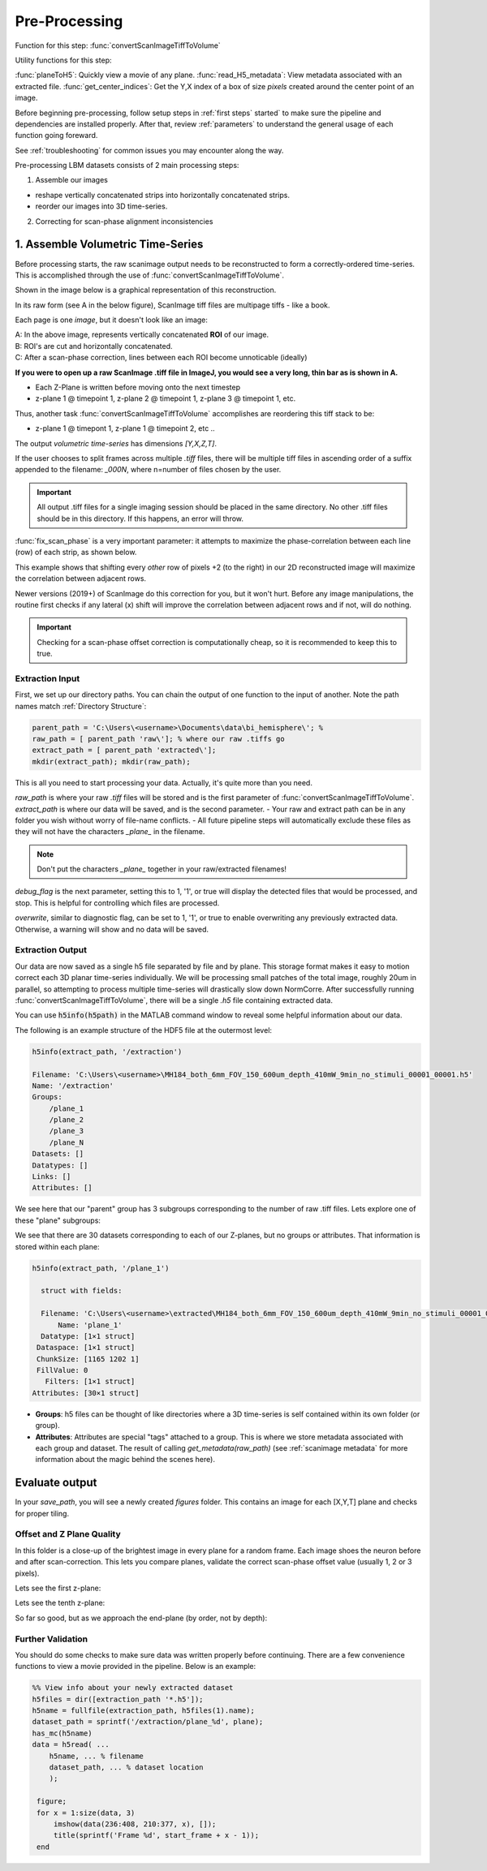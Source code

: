 
Pre-Processing
#############################

Function for this step: :func:`convertScanImageTiffToVolume`

Utility functions for this step:

:func:`planeToH5`: Quickly view a movie of any plane.
:func:`read_H5_metadata`: View metadata associated with an extracted file.
:func:`get_center_indices`: Get the Y,X index of a box of size `pixels` created around the center point of an image.

Before beginning pre-processing, follow setup steps in :ref:`first steps` started` to make sure the pipeline and dependencies are installed properly.
After that, review :ref:`parameters` to understand the general usage of each function going foreward.

See :ref:`troubleshooting` for common issues you may encounter along the way.

Pre-processing LBM datasets consists of 2 main processing steps:

1. Assemble our images

- reshape vertically concatenated strips into horizontally concatenated strips.
- reorder our images into 3D time-series.

2. Correcting for scan-phase alignment inconsistencies

.. _assembly:

1. Assemble Volumetric Time-Series
================================================================

Before processing starts, the raw scanimage output needs to be reconstructed to form a correctly-ordered time-series.
This is accomplished through the use of :func:`convertScanImageTiffToVolume`.

Shown in the image below is a graphical representation of this reconstruction.

In its raw form (see A in the below figure), ScanImage tiff files are multipage tiffs - like a book.

Each page is one *image*, but it doesn't look like an image:

.. image:: ../_static/_images/extraction/extraction_diagram.png

| A: In the above image, represents vertically concatenated **ROI** of our image.
| B: ROI's are cut and horizontally concatenated.
| C: After a scan-phase correction, lines between each ROI become unnoticable (ideally)

**If you were to open up a raw ScanImage .tiff file in ImageJ, you would see a very long, thin bar as is shown in A.**

- Each Z-Plane is written before moving onto the next timestep
- z-plane 1 @ timepoint 1, z-plane 2 @ timepoint 1, z-plane 3 @ timepoint 1, etc.

Thus, another task :func:`convertScanImageTiffToVolume` accomplishes are reordering this tiff stack to be:

- z-plane 1 @ timepont 1, z-plane 1 @ timepoint 2, etc ..

The output `volumetric time-series` has dimensions `[Y,X,Z,T]`.

If the user chooses to split frames across multiple `.tiff` files, there will be multiple tiff files in ascending order
of a suffix appended to the filename: `_000N`, where n=number of files chosen by the user.

.. important::

    All output .tiff files for a single imaging session should be placed in the same directory.
    No other .tiff files should be in this directory. If this happens, an error will throw.

.. _scan_phase:

:func:`fix_scan_phase` is a very important parameter: it attempts to maximize the phase-correlation between each line (row) of each strip, as shown below.

This example shows that shifting every *other* row of pixels +2 (to the right) in our 2D reconstructed image will maximize the correlation between adjacent rows.

.. thumbnail:: ../_static/_images/offset/plane_1.png

Newer versions (2019+) of ScanImage do this correction for you, but it won't hurt. Before any image manipulations, the routine first checks if any lateral (x) shift
will improve the correlation between adjacent rows and if not, will do nothing.

.. important::

    Checking for a scan-phase offset correction is computationally cheap, so it is recommended to keep this to true.

Extraction Input
****************************************************************

First, we set up our directory paths. You can chain the output of one function to the input of another. Note the path names match :ref:`Directory Structure`:

.. code-block:: MATLAB

    parent_path = 'C:\Users\<username>\Documents\data\bi_hemisphere\'; %
    raw_path = [ parent_path 'raw\']; % where our raw .tiffs go
    extract_path = [ parent_path 'extracted\'];
    mkdir(extract_path); mkdir(raw_path);


This is all you need to start processing your data. Actually, it's quite more than you need.

`raw_path` is where your raw `.tiff` files will be stored and is the first parameter of :func:`convertScanImageTiffToVolume`.
`extract_path` is where our data will be saved, and is the second parameter.
- Your raw and extract path can be in any folder you wish without worry of file-name conflicts.
- All future pipeline steps will automatically exclude these files as they will not have the characters `_plane_` in the filename.

.. note::

   Don't put the characters `_plane_` together in your raw/extracted filenames!

`debug_flag` is the next parameter, setting this to 1, '1', or true will display the detected files that would be processed, and stop. This is helpful for controlling which files are processed.

`overwrite`, similar to diagnostic flag, can be set to 1, '1', or true to enable overwriting any previously extracted data. Otherwise, a warning will show and no data will be saved.


Extraction Output
****************************************************************

Our data are now saved as a single h5 file separated by file and by plane. This storage format
makes it easy to motion correct each 3D planar time-series individually. We will be processing small patches of the total image,
roughly 20um in parallel, so attempting to process multiple time-series will drastically slow down NormCorre.
After successfully running :func:`convertScanImageTiffToVolume`, there will be a single `.h5` file containing extracted data.

You can use :code:`h5info(h5path)` in the MATLAB command window to reveal some helpful information about our data.

The following is an example structure of the HDF5 file at the outermost level:

.. code-block:: MATLAB

    h5info(extract_path, '/extraction')

    Filename: 'C:\Users\<username>\MH184_both_6mm_FOV_150_600um_depth_410mW_9min_no_stimuli_00001_00001.h5'
    Name: '/extraction'
    Groups:
        /plane_1
        /plane_2
        /plane_3
        /plane_N
    Datasets: []
    Datatypes: []
    Links: []
    Attributes: []

We see here that our "parent" group has 3 subgroups corresponding to the number of raw .tiff files. Lets explore one of these "plane" subgroups:

We see that there are 30 datasets corresponding to each of our Z-planes, but no groups or attributes. That information is stored within each plane:

.. code-block:: MATLAB

    h5info(extract_path, '/plane_1')

      struct with fields:

      Filename: 'C:\Users\<username>\extracted\MH184_both_6mm_FOV_150_600um_depth_410mW_9min_no_stimuli_00001_00001.h5'
          Name: 'plane_1'
      Datatype: [1×1 struct]
     Dataspace: [1×1 struct]
     ChunkSize: [1165 1202 1]
     FillValue: 0
       Filters: [1×1 struct]
    Attributes: [30×1 struct]

- **Groups**: h5 files can be thought of like directories where a 3D time-series is self contained within its own folder (or group).
- **Attributes**: Attributes are special "tags" attached to a group. This is where we store metadata associated with each group and dataset. The result of calling `get_metadata(raw_path)` (see :ref:`scanimage metadata` for more information about the magic behind the scenes here).

Evaluate output
======================

In your `save_path`, you will see a newly created `figures` folder. This contains an image for each [X,Y,T] plane and checks for proper tiling.

Offset and Z Plane Quality
***********************************

In this folder is a close-up of the brightest image in every plane for a random frame. Each
image shoes the neuron before and after scan-correction. This lets you compare planes, validate the correct
scan-phase offset value (usually 1, 2 or 3 pixels).

Lets see the first z-plane:

.. thumbnail:: ../_static/_images/offset/offset_1.svg

Lets see the tenth z-plane:

.. thumbnail:: ../_static/_images/offset/plane_1.png

So far so good, but as we approach the end-plane (by order, not by depth):

.. thumbnail:: ../_static/_images/offset/plane_30.png

Further Validation
**********************

You should do some checks to make sure data was written properly before continuing. There are a few convenience functions
to view a movie provided in the pipeline. Below is an example:

.. code-block:: MATLAB

    %% View info about your newly extracted dataset
    h5files = dir([extraction_path '*.h5']);
    h5name = fullfile(extraction_path, h5files(1).name);
    dataset_path = sprintf('/extraction/plane_%d', plane);
    has_mc(h5name)
    data = h5read( ...
        h5name, ... % filename
        dataset_path, ... % dataset location
        );

     figure;
     for x = 1:size(data, 3)
         imshow(data(236:408, 210:377, x), []);
         title(sprintf('Frame %d', start_frame + x - 1));
     end

